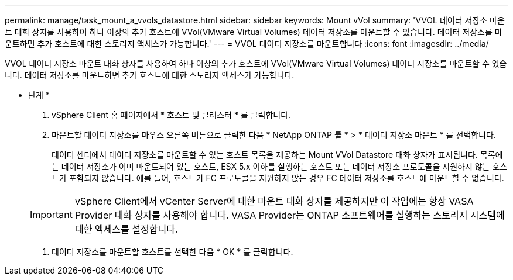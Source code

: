 ---
permalink: manage/task_mount_a_vvols_datastore.html 
sidebar: sidebar 
keywords: Mount vVol 
summary: 'VVOL 데이터 저장소 마운트 대화 상자를 사용하여 하나 이상의 추가 호스트에 VVol(VMware Virtual Volumes) 데이터 저장소를 마운트할 수 있습니다. 데이터 저장소를 마운트하면 추가 호스트에 대한 스토리지 액세스가 가능합니다.' 
---
= VVOL 데이터 저장소를 마운트합니다
:icons: font
:imagesdir: ../media/


[role="lead"]
VVOL 데이터 저장소 마운트 대화 상자를 사용하여 하나 이상의 추가 호스트에 VVol(VMware Virtual Volumes) 데이터 저장소를 마운트할 수 있습니다. 데이터 저장소를 마운트하면 추가 호스트에 대한 스토리지 액세스가 가능합니다.

* 단계 *

. vSphere Client 홈 페이지에서 * 호스트 및 클러스터 * 를 클릭합니다.
. 마운트할 데이터 저장소를 마우스 오른쪽 버튼으로 클릭한 다음 * NetApp ONTAP 툴 * > * 데이터 저장소 마운트 * 를 선택합니다.
+
데이터 센터에서 데이터 저장소를 마운트할 수 있는 호스트 목록을 제공하는 Mount VVol Datastore 대화 상자가 표시됩니다. 목록에는 데이터 저장소가 이미 마운트되어 있는 호스트, ESX 5.x 이하를 실행하는 호스트 또는 데이터 저장소 프로토콜을 지원하지 않는 호스트가 포함되지 않습니다. 예를 들어, 호스트가 FC 프로토콜을 지원하지 않는 경우 FC 데이터 저장소를 호스트에 마운트할 수 없습니다.

+

IMPORTANT: vSphere Client에서 vCenter Server에 대한 마운트 대화 상자를 제공하지만 이 작업에는 항상 VASA Provider 대화 상자를 사용해야 합니다. VASA Provider는 ONTAP 소프트웨어를 실행하는 스토리지 시스템에 대한 액세스를 설정합니다.

. 데이터 저장소를 마운트할 호스트를 선택한 다음 * OK * 를 클릭합니다.

